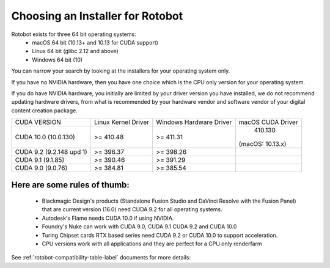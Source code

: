 Choosing an Installer for Rotobot
=================================

Rotobot exists for three 64 bit operating systems:
 * macOS 64 bit (10.13+ and 10.13 for CUDA support)
 * Linux 64 bit (glibc 2.12 and above)
 * Windows 64 bit (10)

You can narrow your search by looking at the installers for your operating system only.

If you have no NVIDIA hardware, then you have one choice which is the CPU only version for your operating system.

If you do have NVIDIA hardware, you initially are limited by your driver version you have installed, we do not recommend updating hardware drivers, from what is recommended by your hardware vendor and software vendor of your digital content creation package.


+----------------+---------------------+-------------------------+---------------------+
| CUDA VERSION   | Linux Kernel Driver | Windows Hardware Driver | macOS CUDA Driver   |
+----------------+---------------------+-------------------------+---------------------+
| CUDA 10.0      | >= 410.48           | >= 411.31               | 410.130             |
| (10.0.130)     |                     |                         |(macOS: 10.13.x)     |
+----------------+---------------------+-------------------------+---------------------+
| CUDA 9.2       | >= 396.37           | >= 398.26               |                     |
| (9.2.148 upd 1)|                     |                         |                     |
+----------------+---------------------+-------------------------+---------------------+
| CUDA 9.1       | >= 390.46           | >= 391.29               |                     |
| (9.1.85)       |                     |                         |                     |
+----------------+---------------------+-------------------------+---------------------+
| CUDA 9.0       | >= 384.81           | >= 385.54               |                     |
| (9.0.76)       |                     |                         |                     |
+----------------+---------------------+-------------------------+---------------------+



Here are some rules of thumb:
^^^^^^^^^^^^^^^^^^^^^^^^^^^^^

 * Blackmagic Design's products (Standalone Fusion Studio 
   and DaVinci Resolve with the Fusion Panel) that are 
   current version (16.0)
   need CUDA 9.2 for all operating systems.

 * Autodesk's Flame needs CUDA 10.0 if using NVIDIA.

 * Foundry's Nuke can work with
   CUDA 9.0, CUDA 9.1 CUDA 9.2 and CUDA 10.0

 * Turing Chipset cards RTX based series
   need CUDA 9.2 or CUDA 10.0 to support acceleration.

 * CPU versions work with all 
   applications and they are 
   perfect for a CPU only renderfarm

See :ref:`rotobot-compatibility-table-label` documents for more details:

